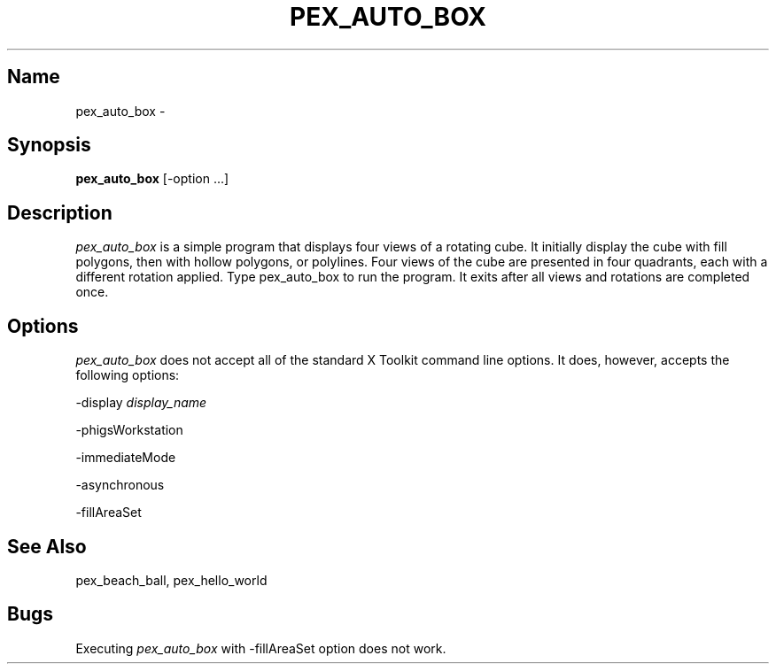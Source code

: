.\"
.\" $Header: pex_auto_box.man,v 1.6 91/09/11 17:39:47 sinyaw Exp $
.\"
.\"
.\"
.\" Copyright 1991 by Sony Microsystems Company, San Jose, California
.\" 
.\"                   All Rights Reserved
.\"
.\" Permission to use, modify, and distribute this software and its
.\" documentation for any purpose and without fee is hereby granted,
.\" provided that the above copyright notice appear in all copies and
.\" that both that copyright notice and this permission notice appear
.\" in supporting documentation, and that the name of Sony not be used
.\" in advertising or publicity pertaining to distribution of the
.\" software without specific, written prior permission.
.\"
.\" SONY DISCLAIMS ANY AND ALL WARRANTIES WITH REGARD TO THIS SOFTWARE,
.\" INCLUDING ALL EXPRESS WARRANTIES AND ALL IMPLIED WARRANTIES OF
.\" MERCHANTABILITY AND FITNESS, FOR A PARTICULAR PURPOSE. IN NO EVENT
.\" SHALL SONY BE LIABLE FOR ANY DAMAGES OF ANY KIND, INCLUDING BUT NOT
.\" LIMITED TO SPECIAL, INDIRECT OR CONSEQUENTIAL DAMAGES RESULTING FROM
.\" LOSS OF USE, DATA OR LOSS OF ANY PAST, PRESENT, OR PROSPECTIVE PROFITS,
.\" WHETHER IN AN ACTION OF CONTRACT, NEGLIENCE OR OTHER TORTIOUS ACTION, 
.\" ARISING OUT OF OR IN CONNECTION WITH THE USE OR PERFORMANCE OF THIS 
.\" SOFTWARE.
.\"
.\" 
.TH PEX_AUTO_BOX 1 "$Revision: 1.6 $" "Sony Microsystems"
.SH "Name"
pex_auto_box \- 
.SH "Synopsis"
.B pex_auto_box
[\-option ...]
.SH "Description"
\fIpex_auto_box\fP is a simple program that displays four views
of a rotating cube. It initially display the cube with fill
polygons, then with hollow polygons, or polylines. Four views
of the cube are presented in four quadrants, each with a different
rotation applied. Type pex_auto_box to run the program. It exits
after all views and rotations are completed once.
.SH "Options"
\fIpex_auto_box\fP does not accept all of the standard X Toolkit
command line options. It does, however, accepts the following
options:
.sp
-display \fIdisplay_name\fP
.sp
-phigsWorkstation
.sp
-immediateMode
.sp
-asynchronous
.sp
-fillAreaSet
.SH "See Also"
pex_beach_ball, pex_hello_world
.SH "Bugs"
Executing \fIpex_auto_box\fP with -fillAreaSet option does not work.

